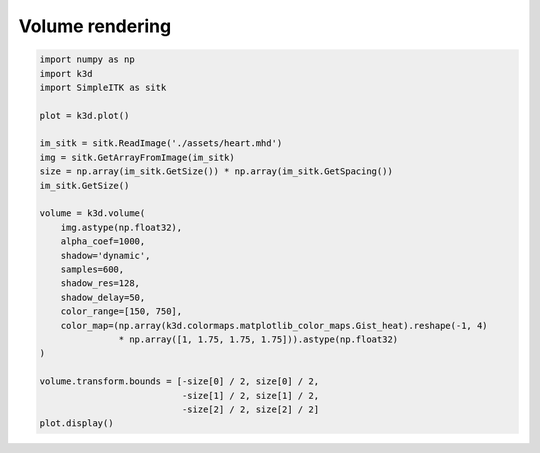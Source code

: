 Volume rendering
================

.. code::

    import numpy as np
    import k3d
    import SimpleITK as sitk

    plot = k3d.plot()

    im_sitk = sitk.ReadImage('./assets/heart.mhd')
    img = sitk.GetArrayFromImage(im_sitk)
    size = np.array(im_sitk.GetSize()) * np.array(im_sitk.GetSpacing())
    im_sitk.GetSize()

    volume = k3d.volume(
        img.astype(np.float32),
        alpha_coef=1000,
        shadow='dynamic',
        samples=600,
        shadow_res=128,
        shadow_delay=50,
        color_range=[150, 750],
        color_map=(np.array(k3d.colormaps.matplotlib_color_maps.Gist_heat).reshape(-1, 4)
                   * np.array([1, 1.75, 1.75, 1.75])).astype(np.float32)
    )

    volume.transform.bounds = [-size[0] / 2, size[0] / 2,
                               -size[1] / 2, size[1] / 2,
                               -size[2] / 2, size[2] / 2]
    plot.display()

.. k3d_plot ::
   :filename: volume_plot.py